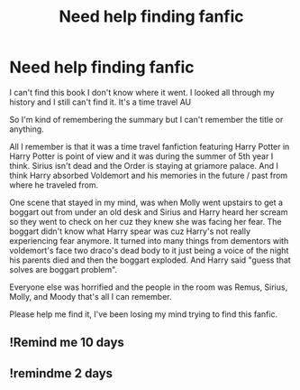 #+TITLE: Need help finding fanfic

* Need help finding fanfic
:PROPERTIES:
:Author: Vita_Song
:Score: 7
:DateUnix: 1567688814.0
:DateShort: 2019-Sep-05
:FlairText: What's That Fic?
:END:
I can't find this book I don't know where it went. I looked all through my history and I still can't find it. It's a time travel AU

So I'm kind of remembering the summary but I can't remember the title or anything.

All I remember is that it was a time travel fanfiction featuring Harry Potter in Harry Potter is point of view and it was during the summer of 5th year I think. Sirius isn't dead and the Order is staying at griamore palace. And I think Harry absorbed Voldemort and his memories in the future / past from where he traveled from.

One scene that stayed in my mind, was when Molly went upstairs to get a boggart out from under an old desk and Sirius and Harry heard her scream so they went to check on her cuz they knew she was facing her fear. The boggart didn't know what Harry spear was cuz Harry's not really experiencing fear anymore. It turned into many things from dementors with voldemort's face two draco's dead body to it just being a voice of the night his parents died and then the boggart exploded. And Harry said "guess that solves are boggart problem".

Everyone else was horrified and the people in the room was Remus, Sirius, Molly, and Moody that's all I can remember.

Please help me find it, I've been losing my mind trying to find this fanfic.


** !Remind me 10 days
:PROPERTIES:
:Author: redd_night
:Score: 1
:DateUnix: 1567742175.0
:DateShort: 2019-Sep-06
:END:


** !remindme 2 days
:PROPERTIES:
:Author: LurkerBeDammed
:Score: 1
:DateUnix: 1567752473.0
:DateShort: 2019-Sep-06
:END:
